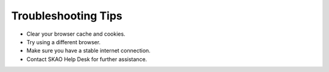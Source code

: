 Troubleshooting Tips
~~~~~~~~~~~~~~~~~~~~

- Clear your browser cache and cookies.
- Try using a different browser.
- Make sure you have a stable internet connection.
- Contact SKAO Help Desk for further assistance.